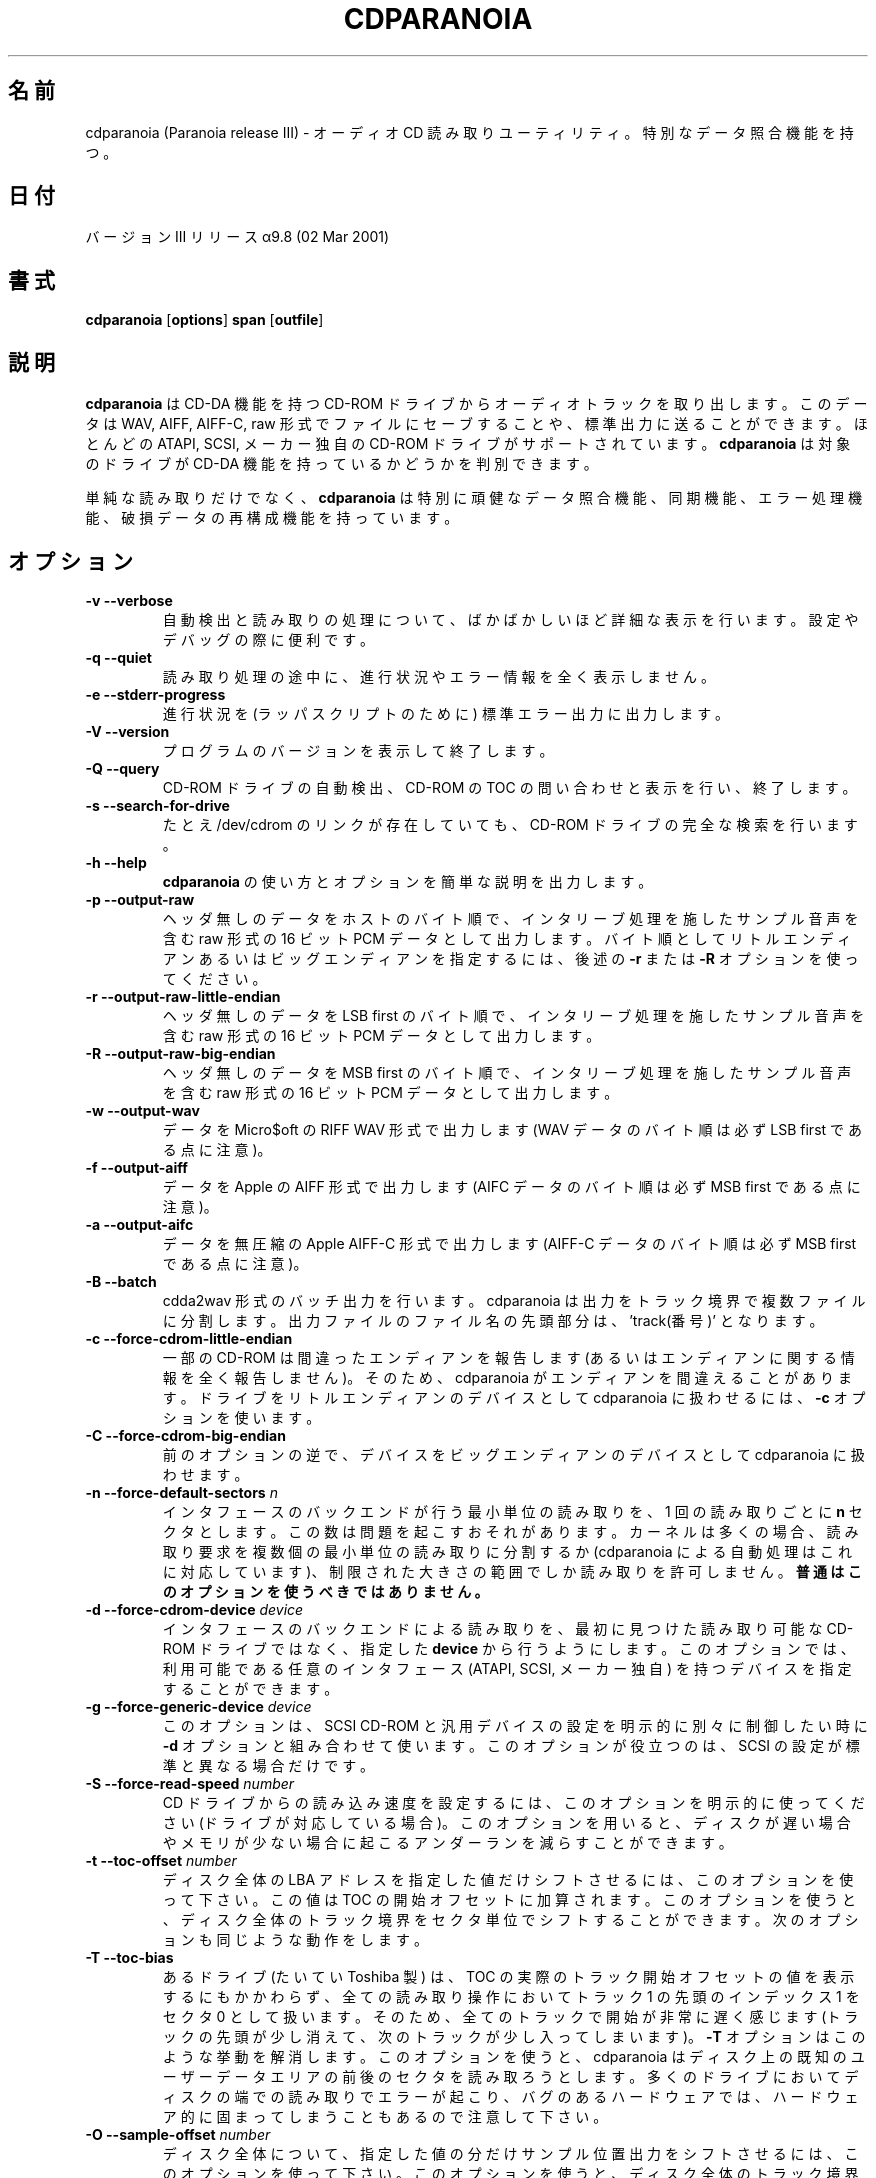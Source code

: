 .\" 
.\" Translated Sun Aug 22 18:02:41 JST 1999
.\"         by FUJIWARA Teruyoshi <fujiwara@linux.or.jp>
.\" Updated Sun Jul 29 01:31:16 JST 2001
.\"         by Yuichi SATO <ysato@h4.dion.ne.jp>
.\" 
.TH CDPARANOIA 1
.\"O .SH NAME
.SH 名前
.\"O cdparanoia (Paranoia release III) \- an audio CD reading utility which includes extra data verification features
cdparanoia (Paranoia release III) \- オーディオ CD 読み取りユーティリティ。特別なデータ照合機能を持つ。
.\"O .SH DATE
.SH 日付
.\"O version III release alpha 9.8 (02 Mar 2001)
バージョンIII リリースα9.8 (02 Mar 2001)
.\"O .SH SYNOPSIS
.SH 書式
.B cdparanoia
.RB [ options ]
.B span 
.RB [ outfile ]
.\"O .SH DESCRIPTION
.SH 説明
.\"O .B cdparanoia
.\"O retrieves audio tracks from CDDA capable CDROM drives.  The data can
.\"O be saved to a file or directed to standard output in WAV, AIFF, AIFF-C
.\"O or raw format.  Most ATAPI, SCSI and several proprietary CDROM drive
.\"O makes are supported;
.\"O .B cdparanoia
.\"O can determine if the target drive is CDDA capable.
.B cdparanoia
は CD-DA 機能を持つ CD-ROM ドライブからオーディオトラックを取り出します。
このデータは WAV, AIFF, AIFF-C, raw 形式でファイルにセーブすることや、
標準出力に送ることができます。
ほとんどの ATAPI, SCSI, メーカー独自の CD-ROM ドライブがサポートされています。
.B cdparanoia
は対象のドライブが CD-DA 機能を持っているかどうかを判別できます。
.P
.\"O In addition to simple reading, 
.\"O .B cdparanoia
.\"O adds extra-robust data verification, synchronization, error handling
.\"O and scratch reconstruction capability.
単純な読み取りだけでなく、
.B cdparanoia
は特別に頑健なデータ照合機能、同期機能、エラー処理機能、破損データの再
構成機能を持っています。
.\"O .SH OPTIONS
.SH オプション

.TP
.B \-v --verbose
.\"O Be absurdly verbose about the autosensing and reading process. Good
.\"O for setup and debugging.
自動検出と読み取りの処理について、ばかばかしいほど詳細な表示を行います。
設定やデバッグの際に便利です。

.TP
.B \-q --quiet
.\"O Do not print any progress or error information during the reading process.
読み取り処理の途中に、進行状況やエラー情報を全く表示しません。

.TP
.B \-e --stderr-progress
.\"O Force output of progress information to stderr (for wrapper scripts).
進行状況を (ラッパスクリプトのために) 標準エラー出力に出力します。

.TP
.B \-V --version
.\"O Print the program version and quit.
プログラムのバージョンを表示して終了します。

.TP
.B \-Q --query
.\"O Perform CDROM drive autosense, query and print the CDROM table of
.\"O contents, then quit.
CD-ROM ドライブの自動検出、CD-ROM の TOC の問い合わせと表示を行い、
終了します。

.TP
.B \-s --search-for-drive
.\"O Forces a complete search for a cdrom drive, even if the /dev/cdrom link exists.
たとえ /dev/cdrom のリンクが存在していても、CD-ROM ドライブの完全な
検索を行います。

.TP
.B \-h --help
.\"O Print a brief synopsis of 
.\"O .B cdparanoia 
.\"O usage and options.
.B cdparanoia 
の使い方とオプションを簡単な説明を出力します。

.TP
.B \-p --output-raw
.\"O Output headerless data as raw 16 bit PCM data with interleaved samples in host byte order.  To force little or big endian byte order, use 
.\"O .B \-r 
.\"O or 
.\"O .B \-R
.\"O as described below.
ヘッダ無しのデータをホストのバイト順で、インタリーブ処理を施した
サンプル音声を含む raw 形式の 16 ビット PCM データとして出力します。
バイト順としてリトルエンディアンあるいはビッグエンディアンを指定するには、
後述の
.B \-r 
または
.B \-R
オプションを使ってください。

.TP
.B \-r --output-raw-little-endian
.\"O Output headerless data as raw 16 bit PCM data with interleaved samples in LSB first byte order.
ヘッダ無しのデータを LSB first のバイト順で、インタリーブ処理を施した
サンプル音声を含む raw 形式の 16 ビット PCM データとして出力します。

.TP
.B \-R --output-raw-big-endian
.\"O Output headerless data as raw 16 bit PCM data with interleaved samples in MSB first byte order.
ヘッダ無しのデータを MSB first のバイト順で、インタリーブ処理を施した
サンプル音声を含む raw 形式の 16 ビット PCM データとして出力します。

.TP
.B \-w --output-wav
.\"O Output data in Micro$oft RIFF WAV format (note that WAV data is always
.\"O LSB first byte order).
データを Micro$oft の RIFF WAV 形式で出力します
(WAV データのバイト順は必ず LSB first である点に注意)。

.TP
.B \-f --output-aiff
.\"O Output data in Apple AIFF format (note that AIFC data is
.\"O always in MSB first byte order).
データを Apple の AIFF 形式で出力します
(AIFC データのバイト順は必ず MSB first である点に注意)。

.TP
.B \-a --output-aifc
.\"O Output data in uncompressed Apple AIFF-C format (note that AIFF-C data is
.\"O always in MSB first byte order).
データを無圧縮 の Apple AIFF-C 形式で出力します(AIFF-C データのバイト
順は必ず MSB first である点に注意)。

.TP
.BI "\-B --batch "
.\"O 
.\"O Cdda2wav-style batch output flag; cdparanoia will split the output
.\"O into multiple files at track boundaries.  Output file names are
.\"O prepended with 'track#.'
cdda2wav 形式のバッチ出力を行います。cdparanoia は出力をトラック境界で
複数ファイルに分割します。出力ファイルのファイル名の先頭部分は、'track(番号)' 
となります。

.TP
.B \-c --force-cdrom-little-endian
.\"O Some CDROM drives misreport their endianness (or do not report it at
.\"O all); it's possible that cdparanoia will guess wrong.  Use
.\"O .B \-c
.\"O to force cdparanoia to treat the drive as a little endian device.
一部の CD-ROM は間違ったエンディアンを報告します
(あるいはエンディアンに関する情報を全く報告しません)。
そのため、cdparanoia がエンディアンを間違えることがあります。
ドライブをリトルエンディアンのデバイスとして
cdparanoia に扱わせるには、
.B \-c
オプションを使います。

.TP
.B \-C --force-cdrom-big-endian
.\"O As above but force cdparanoia to treat the drive as a big endian device.
前のオプションの逆で、デバイスをビッグエンディアンのデバイスとして
cdparanoia に扱わせます。

.TP
.BI "\-n --force-default-sectors " n
.\"O Force the interface backend to do atomic reads of 
.\"O .B n
.\"O sectors per read.  This number can be misleading; the kernel will often
.\"O split read requests into multiple atomic reads (the automated Paranoia
.\"O code is aware of this) or allow reads only wihin a restricted size
.\"O range. 
.\"O .B This option should generally not be used.
インタフェースのバックエンドが行う最小単位の読み取りを、
1 回の読み取りごとに
.B n
セクタとします。
この数は問題を起こすおそれがあります。
カーネルは多くの場合、読み取り要求を複数個の最小単位の読み取りに分割するか
(cdparanoia による自動処理はこれに対応しています)、
制限された大きさの範囲でしか読み取りを許可しません。
.B 普通はこのオプションを使うべきではありません。

.TP
.BI "\-d --force-cdrom-device " device
.\"O Force the interface backend to read from
.\"O .B device
.\"O rather than the first readable CDROM drive it finds.  This can be used
.\"O to specify devices of any valid interface type (ATAPI, SCSI or
.\"O proprietary).
インタフェースのバックエンドによる読み取りを、
最初に見つけた読み取り可能な CD-ROM ドライブではなく、
指定した
.B device
から行うようにします。
このオプションでは、利用可能である任意のインタフェース
(ATAPI, SCSI, メーカー独自) を持つデバイスを指定することができます。

.TP
.BI "\-g --force-generic-device " device
.\"O This option is used along with
.\"O .B \-d
.\"O when one wants explicit control in setting both the SCSI cdrom and
.\"O generic devices seperately. This option is only useful on
.\"O non-standard SCSI setups.
このオプションは、SCSI CD-ROM と汎用デバイスの設定を
明示的に別々に制御したい時に
.B \-d
オプションと組み合わせて使います。
このオプションが役立つのは、SCSI の設定が標準と異なる場合だけです。

.TP
.BI "\-S --force-read-speed " number
.\"O Use this option explicitly to set the read rate of the CD drive (where
.\"O supported).  This can reduce underruns on machines with slow disks, or
.\"O which are low on memory.
CD ドライブからの読み込み速度を設定するには、このオプションを明示的に
使ってください (ドライブが対応している場合)。このオプションを用いると、
ディスクが遅い場合やメモリが少ない場合に起こるアンダーランを減らすこと
ができます。

.TP
.BI "\-t --toc-offset " number
.\"O Use this option to force the entire disc LBA addressing to shift by
.\"O the given amount; the value is added to the beginning offsets in the
.\"O TOC.  This can be used to shift track boundaries for the whole disc
.\"O manually on sector granularity.  The next option does something
.\"O similar...
ディスク全体の LBA アドレスを指定した値だけシフトさせるには、
このオプションを使って下さい。
この値は TOC の開始オフセットに加算されます。
このオプションを使うと、ディスク全体のトラック境界を
セクタ単位でシフトすることができます。
次のオプションも同じような動作をします。

.TP
.BI "\-T --toc-bias "
.\"O Some drives (usually random Toshibas) report the actual track
.\"O beginning offset values in the TOC, but then treat the beginning of
.\"O track 1 index 1 as sector 0 for all read operations.  This results in
.\"O every track seeming to start too late (losing a bit of the beginning
.\"O and catching a bit of the next track).
あるドライブ (たいてい Toshiba 製) は、
TOC の実際のトラック開始オフセットの値を表示するにもかかわらず、
全ての読み取り操作においてトラック 1 の先頭のインデックス 1 を
セクタ 0 として扱います。
そのため、全てのトラックで開始が非常に遅く感じます
(トラックの先頭が少し消えて、次のトラックが少し入ってしまいます)。
.\"O .B \-T
.\"O accounts for this behavior.  Note that this option will cause
.\"O cdparanoia to attempt to read sectors before or past the known user
.\"O data area of the disc, resulting in read errors at disc edges on most
.\"O drives and possibly even hard lockups on some buggy hardware.
.B \-T
オプションはこのような挙動を解消します。
このオプションを使うと、cdparanoia は
ディスク上の既知のユーザーデータエリアの前後のセクタを読み取ろうとします。
多くのドライブにおいてディスクの端での読み取りでエラーが起こり、
バグのあるハードウェアでは、ハードウェア的に固まってしまうこともあるので
注意して下さい。

.TP
.BI "\-O --sample-offset " number
.\"O Use this option to force the entire disc to shift sample position
.\"O output by the given amount; This can be used to shift track boundaries
.\"O for the whole disc manually on sample granularity. Note that this will
.\"O cause cdparanoia to attempt to read partial sectors before or past the
.\"O known user data area of the disc, probably causing read errors on most
.\"O drives and possibly even hard lockups on some buggy hardware.
ディスク全体について、指定した値の分だけサンプル位置出力をシフトさせるには、
このオプションを使って下さい。
このオプションを使うと、ディスク全体のトラック境界を
サンプル単位でシフトすることができます。
このオプションを使うと、cdparanoia は
ディスク上の既知のユーザーデータエリアの前後のセクタを一部読み取ろうとします。
多くのドライブにおいて読み取りエラーが起こるかもしれず、
バグのあるハードウェアでは、ハードウェア的に固まってしまうこともあるので
注意して下さい。

.TP
.B \-Z --disable-paranoia
.\"O Disable 
.\"O .B all
.\"O data verification and correction features.  When using -Z, cdparanoia
.\"O reads data exactly as would cdda2wav with an overlap setting of zero.
.\"O This option implies that 
.\"O .B \-Y
.\"O is active.
データ照合と訂正機能を
.b 全て
無効にします。-Z オプションを用いると、cdparanoia は
オーバーラップの設定が 0 である cdda2wav と全く同じようにデータの
読み取りを行います。
このオプションを指定すると
.B \-Y
オプションも有効になります。

.TP
.B \-z --never-skip[=max_retries]
.\"O Do not accept any skips; retry forever if needed.  An optional maximum
.\"O number of retries can be specified; for comparison, default without -z is
.\"O currently 20.
スキップしません。
必要ならば永久に再試行します。
オプションとして再試行の最大回数を指定できます。
現在のところ、デフォルト (-z オプションがない場合) の
再試行の回数は 20 回です。

.TP
.B \-Y --disable-extra-paranoia
.\"O Disables intra-read data verification; only overlap checking at read
.\"O boundaries is performed. It can wedge if errors occur in the attempted overlap area. Not recommended.
読み取ったデータの中間におけるデータ照合を行いません。
つまり、データの読み取り境界における
オーバーラップ部分のチェックしか行いません。
チェックしているオーバーラップ部分でエラーが起こった場合は、
分割することができます。
このオプションは推奨しません。

.TP
.B \-X --abort-on-skip
.\"O If the read skips due to imperfect data, a scratch, whatever, abort reading this track.  If output is to a file, delete the partially completed file.
不完全なデータや傷などで読み取りがスキップされた場合、
そのトラックの読み取りを中止します。
ファイルへの出力の場合、部分的にしか完成していないファイルは削除されます。

.\"O .SH OUTPUT SMILIES
.SH 出力される顔文字
.TP
.B
  :-)   
.\"O Normal operation, low/no jitter
正常動作。ジッタは少ないか、全くない
.TP
.B
  :-|   
.\"O Normal operation, considerable jitter
正常動作。ジッタは許容範囲
.TP
.B
  :-/   
.\"O Read drift
読み取りでドリフトが発生
.TP
.B
  :-P   
.\"O Unreported loss of streaming in atomic read operation
最小単位の読み取り操作において、報告されていない損失がストリーミングにある
.TP
.B
  8-|   
.\"O Finding read problems at same point during reread; hard to correct
繰り返して読み取りを行ったが、同じ位置で問題が起きた。修正は困難である
.TP
.B
  :-0   
.\"O SCSI/ATAPI transport error
SCSI/ATAPI のデータ転送エラー
.TP
.B
  :-(   
.\"O Scratch detected
傷が検出された
.TP
.B
  ;-(   
.\"O Gave up trying to perform a correction
データの訂正をあきらめた
.TP
.B
  8-X
.\"O Aborted read due to known, uncorrectable error
既知の訂正できないエラーにより、読み取りが中止された
.TP
.B
  :^D   
.\"O Finished extracting
読み取り終了

.\"O .SH PROGRESS BAR SYMBOLS
.SH 進行表示の意味
.TP
.B
.\"O <space> 
<スペース> 
.\"O No corrections needed
訂正は不要
.TP
.B
   -    
.\"O Jitter correction required
ジッタの訂正が必要
.TP
.B
   +    
.\"O Unreported loss of streaming/other error in read
報告されていない損失がストリーミングにある。
あるいは別のエラーが読み取り時に発生した
.TP
.B
   !  
.\"O Errors found after stage 1 correction; the drive is making the
.\"O same error through multiple re-reads, and cdparanoia is having trouble
.\"O detecting them.
ステージ 1 訂正の後にエラーが見つかった。
読み取りを複数回繰り返しても同じエラーが発生し、
cdparanoia はそのエラーをうまく検出できない。
.TP
.B
   e    
.\"O SCSI/ATAPI transport error (corrected)
SCSI/ATAPI のデータ転送エラー (訂正済み)
.TP
.B
   V    
.\"O Uncorrected error/skip
訂正できないエラー/データのスキップ

.\"O .SH SPAN ARGUMENT
.SH 引き数 'span' 

.\"O The span argument specifies which track, tracks or subsections of
.\"O tracks to read.  This argument is required. 
引き数 span は、読み取りを行うトラックまたはトラックの一部を指定します。
この引き数は必ず必要です。
.\"O .B NOTE:
.\"O Unless the span is a simple number, it's generally a good idea to
.\"O quote the span argument to protect it from the shell.
.B 注意:
span が単なる数字でなければ、シェルが引き数 span を
展開してしまわないようにクォートするのが普通でしょう。
.P
.\"O The span argument may be a simple track number or an offset/span
.\"O specification.  The syntax of an offset/span takes the rough form:
引き数 span は、単なるトラック番号か、
オフセットとスパンの組合せの指定となります。
オフセットとスパンの組合せを指定する方法は、だいたい以下のようになります:
.P
1[ww:xx:yy.zz]-2[aa:bb:cc.dd] 
.P
.\"O Here, 1 and 2 are track numbers; the numbers in brackets provide a
.\"O finer grained offset within a particular track. [aa:bb:cc.dd] is in
.\"O hours/minutes/seconds/sectors format. Zero fields need not be
.\"O specified: [::20], [:20], [20], [20.], etc, would be interpreted as
.\"O twenty seconds, [10:] would be ten minutes, [.30] would be thirty
.\"O sectors (75 sectors per second).
ここで 1 と 2 はトラック番号です。
角括弧の中の数値は、指定されたトラックにおける、より細かいオフセット指定です。
[aa:bb:cc.dd] は [時間:分:秒.セクタ] の形式です。
値が 0 であるフィールドは指定しなくても構いません。
つまり [::20], [:20], [20], [20.] 等は 20 秒と解釈され、
[10:] は 10 分と解釈され、[.30] は 30 セクタと解釈されます
(75 セクタで 1 秒です)。
.P
.\"O When only a single offset is supplied, it is interpreted as a starting
.\"O offset and ripping will continue to the end of the track.  If a single
.\"O offset is preceeded or followed by a hyphen, the implicit missing
.\"O offset is taken to be the start or end of the disc, respectively. Thus:
オフセットを 1 つしか指定しなければ、これは開始位置のオフセットを表し、
吸い出しはそのトラックの終わりまで行われます。
オフセットが 1 つだけあり、その前後にハイフン (-) がある場合には、
省略されているオフセットはディスクの先頭あるいは末尾として解釈されます。
例を以下に示します:

.TP
.B  1:[20.35]    
.\"O Specifies ripping from track 1, second 20, sector 35 to the end of
.\"O track 1.
トラック 1 の 20 秒、35 セクタの位置から、
トラック 1 の末尾までを吸い出します。
.TP
.B 1:[20.35]-   
.\"O Specifies ripping from 1[20.35] to the end of the disc
1[20.35] の位置からディスクの末尾までを吸い出します。
.TP
.B \-2           
.\"O Specifies ripping from the beginning of the disc up to (and including) track 2
ディスクの先頭からトラック 2 まで (トラック 2 も含みます) を吸い出します。
.TP
.B \-2:[30.35]   
.\"O Specifies ripping from the beginning of the disc up to 2:[30.35]
ディスクの先頭から 2:[30.35] の位置まで吸い出します。
.TP
.B 2-4          
.\"O Specifies ripping from the beginning of track 2 to the end of track 4.
トラック 2 の先頭からトラック 4 の末尾までを吸い出します。
.P
.\"O Again, don't forget to protect square brackets and preceeding hyphens from
.\"O the shell.
繰り返しになりますが、角括弧および単語の先頭にあるハイフンは
必ずクォートして、シェルに展開されないようにしてください。

.\"O .SH EXAMPLES
.SH 例

.\"O A few examples, protected from the shell:
クォートも含めた指定例をいくつか示します:
.TP
.\"O Query only with exhaustive search for a drive and full reporting of autosense:
ドライブの調査だけを徹底的に行い、自動検出の結果を全て報告します:
.P
       cdparanoia -vsQ
.TP
.\"O Extract an entire disc, putting each track in a seperate file:
ディスク全体を吸い出します。それぞれのトラックは別々のファイルにします:
.P
       cdparanoia -B 
.TP
.\"O Extract from track 1, time 0:30.12 to 1:10.00:
トラック 1 の時刻 0:30.12 から時刻 1:10.00 までを吸い出します:
.P
       cdparanoia "1[:30.12]-1[1:10]"
.TP
.\"O Extract from the beginning of the disc up to track 3:
ディスクの先頭からトラック 3 までを吸い出します:
.P
       cdparanoia -- "-3"
.TP
.\"O The "--" above is to distinguish "-3" from an option flag.
上記の "--" は、オプションフラグと "-3" を区別するためのものです。
.\"O .SH OUTPUT
.SH 出力

.\"O The output file argument is optional; if it is not specified,
.\"O cdparanoia will output samples to one of
.\"O .BR cdda.wav ", " cdda.aifc ", or " cdda.raw
.\"O depending on whether 
.\"O .BR \-w ", " \-a ", " \-r " or " \-R " is used (" \-w 
.\"O is the implicit default).  The output file argument of 
.\"O .B \-
.\"O specifies standard output; all data formats may be piped. 
出力ファイルを指定する引き数は省略可能です。
指定されていなければ、cdparanoia はサンプル音声を
.BR cdda.wav ", " cdda.aifc ", " cdda.raw
のいずれかに出力します。
どのファイルに出力されるのかは、オプション
.BR \-w ", " \-a ", " \-r "," \-R
のうちいずれを使うかによって決まります
(何も指定しなければ
.BR \-w 
がデフォルト値です)。
出力ファイルを指定する引き数が
.B \-
ならば、出力は標準出力に対して行われます。
どのデータ形式でもパイプに送ることができます。

.\"O .SH ACKNOWLEDGEMENTS
.SH 謝辞
.\"O Cdparanoia sprang from and once drew heavily from the interface of
.\"O Heiko Eissfeldt's (heiko@colossus.escape.de) 'cdda2wav'
.\"O package. Cdparanoia would not have happened without it.
cdparanoia の基となったのは Heiko Eissfeldt さん
(heiko@colossus.escape.de) が作成した 'cdda2wav' パッケージであり、
以前は cdparanoia のインタフェースの大部分は
cdda2wav からもらってきたものでした。
cdda2wav がなければ、cdparanoia が作られることはなかったでしょう。
.P
.\"O Joerg Schilling has also contributed SCSI expertise through his
.\"O generic SCSI transport library.
Joerg Schilling さんが作成した汎用 SCSI データ転送ライブラリから、
SCSI の専門知識を多く学ばせていただきました。
.P
.\"O .SH AUTHOR
.SH 著者
Monty <monty@xiph.org>
.P
.\"O Cdparanoia's homepage may be found at:
cdparanoia のホームページは以下の場所にあります:
.P
.ce 
http://www.xiph.org/paranoia/
